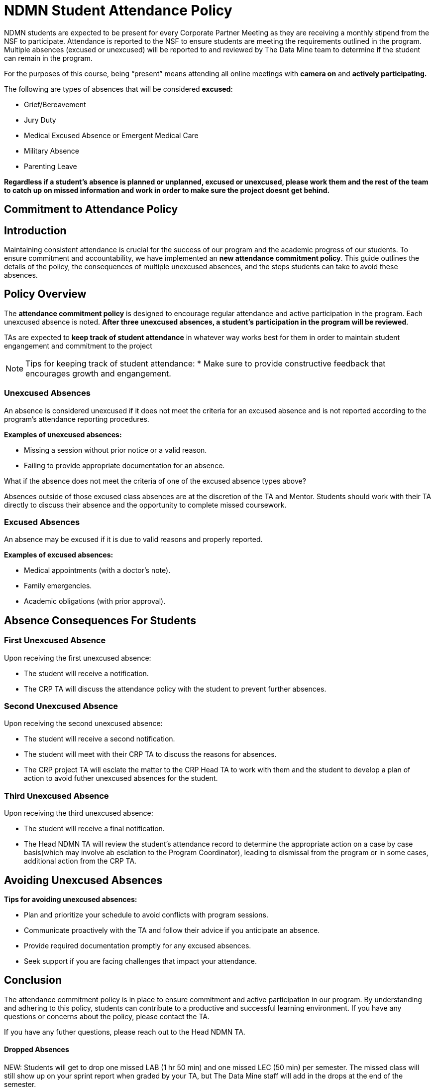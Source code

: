 = NDMN Student Attendance Policy

NDMN students are expected to be present for every Corporate Partner Meeting as they are receiving a monthly stipend from the NSF to participate. Attendance is reported to the NSF to ensure students are meeting the requirements outlined in the program. Multiple absences (excused or unexcused) will be reported to and reviewed by The Data Mine team to determine if the student can remain in the program.

For the purposes of this course, being “present” means attending all online meetings with *camera on* and *actively participating.*

The following are types of absences that will be considered *excused*:

• Grief/Bereavement 
• Jury Duty
• Medical Excused Absence or Emergent Medical Care 
• Military Absence 
• Parenting Leave 


*Regardless if a student's absence is planned or unplanned, excused or unexcused, please work them and the rest of the team to catch up on missed information and work in order to make sure the project doesnt get behind.*

== Commitment to Attendance Policy

== Introduction

Maintaining consistent attendance is crucial for the success of our program and the academic progress of our students. To ensure commitment and accountability, we have implemented an *new attendance commitment policy*. This guide outlines the details of the policy, the consequences of multiple unexcused absences, and the steps students can take to avoid these absences.

== Policy Overview

The *attendance commitment policy* is designed to encourage regular attendance and active participation in the program. Each unexcused absence is noted. *After three unexcused absences, a student's participation in the program will be reviewed*.

TAs are expected to *keep track of student attendance* in whatever way works best for them in order to maintain student engangement and commitment to the project

NOTE: Tips for keeping track of student attendance:
* Make sure to provide constructive feedback that encourages growth and engangement.

=== Unexcused Absences

An absence is considered unexcused if it does not meet the criteria for an excused absence and is not reported according to the program's attendance reporting procedures.

*Examples of unexcused absences:*

- Missing a session without prior notice or a valid reason.
- Failing to provide appropriate documentation for an absence.

What if the absence does not meet the criteria of one of the excused absence types above?

Absences outside of those excused class absences are at the discretion of the TA and Mentor. Students should work with their TA directly to discuss their absence and the opportunity to complete missed coursework.

=== Excused Absences

An absence may be excused if it is due to valid reasons and properly reported.

*Examples of excused absences:*

- Medical appointments (with a doctor's note).
- Family emergencies.
- Academic obligations (with prior approval).

== Absence Consequences For Students

=== First Unexcused Absence

Upon receiving the first unexcused absence:

- The student will receive a notification.
- The CRP TA will discuss the attendance policy with the student to prevent further absences. 

=== Second Unexcused Absence

Upon receiving the second unexcused absence:

- The student will receive a second notification.
- The student will meet with their CRP TA to discuss the reasons for absences.
- The CRP project TA will esclate the matter to the CRP Head TA to work with them and the student to develop a plan of action to avoid futher unexcused absences for the student.

=== Third Unexcused Absence

Upon receiving the third unexcused absence:

- The student will receive a final notification.
- The Head NDMN TA will review the student's attendance record to determine the appropriate action on a case by case basis(which may involve ab esclation to the Program Coordinator), leading to dismissal from the program or in some cases, additional action from the CRP TA. 

== Avoiding Unexcused Absences

*Tips for avoiding unexcused absences:*

- Plan and prioritize your schedule to avoid conflicts with program sessions.
- Communicate proactively with the TA and follow their advice if you anticipate an absence.
- Provide required documentation promptly for any excused absences.
- Seek support if you are facing challenges that impact your attendance.

== Conclusion

The attendance commitment policy is in place to ensure commitment and active participation in our program. By understanding and adhering to this policy, students can contribute to a productive and successful learning environment. If you have any questions or concerns about the policy, please contact the TA. 

If you have any futher questions, please reach out to the Head NDMN TA.

==== Dropped Absences

NEW: Students will get to drop one missed LAB (1 hr 50 min) and one missed LEC (50 min) per semester. The missed class will still show up on your sprint report when graded by your TA, but The Data Mine staff will add in the drops at the end of the semester.

Should there be any concerns, please email: datamine@purdue.edu